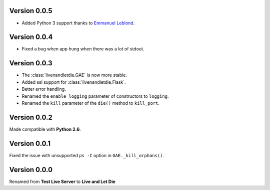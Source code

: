 Version 0.0.5
-------------

* Added Python 3 support thanks to
  `Emmanuel Leblond <https://github.com/touilleMan>`_.

Version 0.0.4
-------------

* Fixed a bug when app hung when there was a lot of stdout.

Version 0.0.3
-------------

* The :class:`livenandletdie.GAE` is now more stable.
* Added ssl support for :class:`livenandletdie.Flask`.
* Better error handling.
* Renamed the ``enable_logging`` parameter of constructors to ``logging``.
* Renamed the ``kill`` parameter of the ``die()`` method to ``kill_port``.

Version 0.0.2
-------------

Made compatible with **Python 2.6**.

Version 0.0.1
-------------

Fixed the issue with unsupported ``ps -C`` option in ``GAE._kill_orphans()``.

Version 0.0.0
-------------

Renamed from **Test Live Server** to **Live and Let Die**